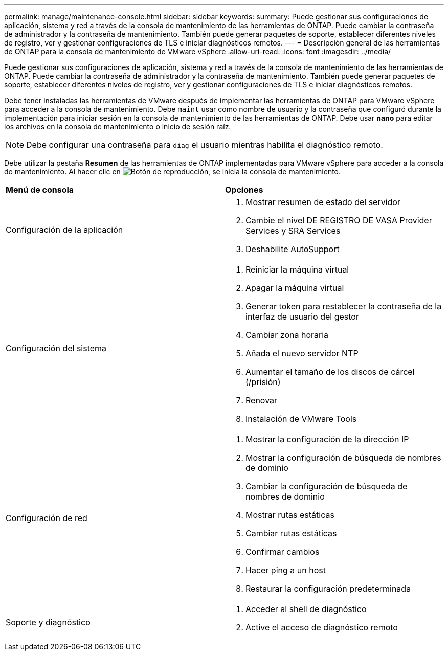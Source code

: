 ---
permalink: manage/maintenance-console.html 
sidebar: sidebar 
keywords:  
summary: Puede gestionar sus configuraciones de aplicación, sistema y red a través de la consola de mantenimiento de las herramientas de ONTAP. Puede cambiar la contraseña de administrador y la contraseña de mantenimiento. También puede generar paquetes de soporte, establecer diferentes niveles de registro, ver y gestionar configuraciones de TLS e iniciar diagnósticos remotos. 
---
= Descripción general de las herramientas de ONTAP para la consola de mantenimiento de VMware vSphere
:allow-uri-read: 
:icons: font
:imagesdir: ../media/


[role="lead"]
Puede gestionar sus configuraciones de aplicación, sistema y red a través de la consola de mantenimiento de las herramientas de ONTAP. Puede cambiar la contraseña de administrador y la contraseña de mantenimiento. También puede generar paquetes de soporte, establecer diferentes niveles de registro, ver y gestionar configuraciones de TLS e iniciar diagnósticos remotos.

Debe tener instaladas las herramientas de VMware después de implementar las herramientas de ONTAP para VMware vSphere para acceder a la consola de mantenimiento. Debe `maint` usar como nombre de usuario y la contraseña que configuró durante la implementación para iniciar sesión en la consola de mantenimiento de las herramientas de ONTAP. Debe usar *nano* para editar los archivos en la consola de mantenimiento o inicio de sesión raíz.


NOTE: Debe configurar una contraseña para `diag` el usuario mientras habilita el diagnóstico remoto.

Debe utilizar la pestaña *Resumen* de las herramientas de ONTAP implementadas para VMware vSphere para acceder a la consola de mantenimiento. Al hacer clic en image:../media/launch-maintenance-console.gif["Botón de reproducción"], se inicia la consola de mantenimiento.

|===


| *Menú de consola* | *Opciones* 


 a| 
Configuración de la aplicación
 a| 
. Mostrar resumen de estado del servidor
. Cambie el nivel DE REGISTRO DE VASA Provider Services y SRA Services
. Deshabilite AutoSupport




 a| 
Configuración del sistema
 a| 
. Reiniciar la máquina virtual
. Apagar la máquina virtual
. Generar token para restablecer la contraseña de la interfaz de usuario del gestor
. Cambiar zona horaria
. Añada el nuevo servidor NTP
. Aumentar el tamaño de los discos de cárcel (/prisión)
. Renovar
. Instalación de VMware Tools




 a| 
Configuración de red
 a| 
. Mostrar la configuración de la dirección IP
. Mostrar la configuración de búsqueda de nombres de dominio
. Cambiar la configuración de búsqueda de nombres de dominio
. Mostrar rutas estáticas
. Cambiar rutas estáticas
. Confirmar cambios
. Hacer ping a un host
. Restaurar la configuración predeterminada




 a| 
Soporte y diagnóstico
 a| 
. Acceder al shell de diagnóstico
. Active el acceso de diagnóstico remoto


|===